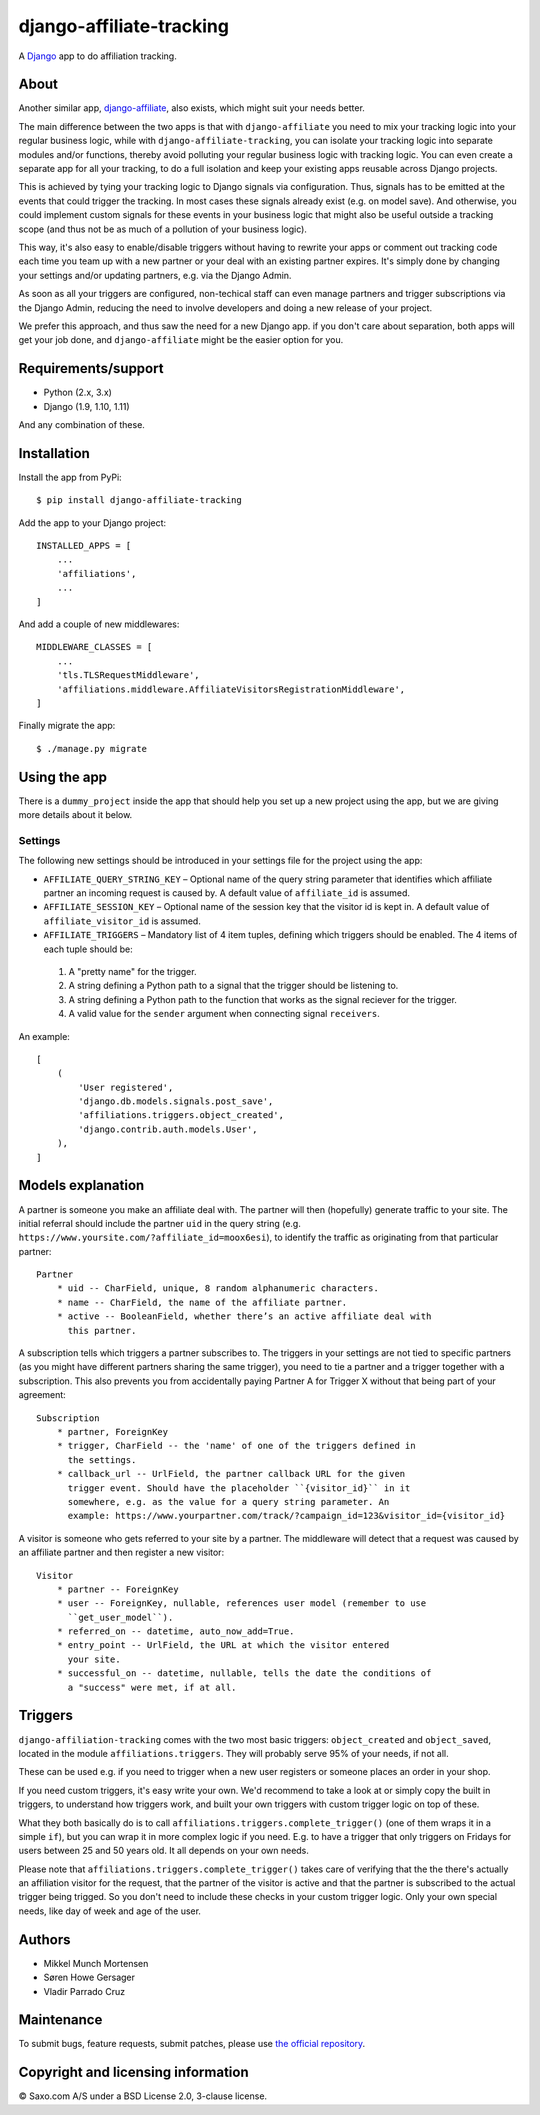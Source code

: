 ==========================
django-affiliate-tracking
==========================

A `Django <https://www.djangoproject.com/>`_ app to do affiliation tracking.

.. image:: https://saxo.githost.io/publish/django-affiliate-tracking/badges/master/build.svg
   :alt: Build status
   :target: https://saxo.githost.io/publish/django-affiliate-tracking

.. image:: https://saxo.githost.io/publish/django-affiliate-tracking/badges/master/coverage.svg
   :alt: Test coverage
   :target: https://saxo.githost.io/publish/django-affiliate-tracking


About
*****

Another similar app,
`django-affiliate <https://pypi.python.org/pypi/django-affiliate>`_, also
exists, which might suit your needs better.

The main difference between the two apps is that with ``django-affiliate`` you
need to mix your tracking logic into your regular business logic, while with
``django-affiliate-tracking``, you can isolate your tracking logic into
separate modules and/or functions, thereby avoid polluting your regular
business logic with tracking logic. You can even create a separate app for all
your tracking, to do a full isolation and keep your existing apps reusable
across Django projects.

This is achieved by tying your tracking logic to Django signals via
configuration. Thus, signals has to be emitted at the events that could
trigger the tracking. In most cases these signals already exist (e.g. on model
save). And otherwise, you could implement custom signals for these events in
your business logic that might also be useful outside a tracking scope (and
thus not be as much of a pollution of your business logic).

This way, it's also easy to enable/disable triggers without having to rewrite
your apps or comment out tracking code each time you team up with a new partner
or your deal with an existing partner expires. It's simply done by changing
your settings and/or updating partners, e.g. via the Django Admin.

As soon as all your triggers are configured, non-techical staff can even manage
partners and trigger subscriptions via the Django Admin, reducing the need to
involve developers and doing a new release of your project.

We prefer this approach, and thus saw the need for a new Django app. if
you don't care about separation, both apps will get your job done, and
``django-affiliate`` might be the easier option for you.


Requirements/support
********************

* Python (2.x, 3.x)
* Django (1.9, 1.10, 1.11)

And any combination of these.


Installation
******************

Install the app from PyPi::

    $ pip install django-affiliate-tracking

Add the app to your Django project::

    INSTALLED_APPS = [
        ...
        'affiliations',
        ...
    ]

And add a couple of new middlewares::

    MIDDLEWARE_CLASSES = [
        ...
        'tls.TLSRequestMiddleware',
        'affiliations.middleware.AffiliateVisitorsRegistrationMiddleware',
    ]

Finally migrate the app::

    $ ./manage.py migrate


Using the app
************************

There is a ``dummy_project`` inside the app that should help you set up
a new project using the app, but we are giving more details about
it below.


Settings
=============

The following new settings should be introduced in your settings file
for the project using the app:

* ``AFFILIATE_QUERY_STRING_KEY`` – Optional name of the query string parameter
  that identifies which affiliate partner an incoming request is caused by. A
  default value of ``affiliate_id`` is assumed.
* ``AFFILIATE_SESSION_KEY`` – Optional name of the session key that the visitor
  id is kept in. A default value of ``affiliate_visitor_id`` is assumed.
* ``AFFILIATE_TRIGGERS`` – Mandatory list of 4 item tuples, defining which
  triggers should be enabled. The 4 items of each tuple should be:

 #. A "pretty name" for the trigger.
 #. A string defining a Python path to a signal that the trigger should be
    listening to.
 #. A string defining a Python path to the function that works as the signal
    reciever for the trigger.
 #. A valid value for the ``sender`` argument when connecting
    signal ``receivers``.

An example::

    [
        (
            'User registered',
            'django.db.models.signals.post_save',
            'affiliations.triggers.object_created',
            'django.contrib.auth.models.User',
        ),
    ]


Models explanation
******************

A partner is someone you make an affiliate deal with. The partner will then
(hopefully) generate traffic to your site. The initial referral should include
the partner ``uid`` in the query string (e.g.
``https://www.yoursite.com/?affiliate_id=moox6esi``), to identify the traffic
as originating from that particular partner::

    Partner
        * uid -- CharField, unique, 8 random alphanumeric characters.
        * name -- CharField, the name of the affiliate partner.
        * active -- BooleanField, whether there’s an active affiliate deal with
          this partner.


A subscription tells which triggers a partner subscribes to. The triggers in
your settings are not tied to specific partners (as you might have different
partners sharing the same trigger), you need to tie a partner and a trigger
together with a subscription. This also prevents you from accidentally paying
Partner A for Trigger X without that being part of your agreement::

    Subscription
        * partner, ForeignKey
        * trigger, CharField -- the 'name' of one of the triggers defined in
          the settings.
        * callback_url -- UrlField, the partner callback URL for the given
          trigger event. Should have the placeholder ``{visitor_id}`` in it
          somewhere, e.g. as the value for a query string parameter. An
          example: https://www.yourpartner.com/track/?campaign_id=123&visitor_id={visitor_id}


A visitor is someone who gets referred to your site by a partner. The
middleware will detect that a request was caused by an affiliate partner and
then register a new visitor::

    Visitor
        * partner -- ForeignKey
        * user -- ForeignKey, nullable, references user model (remember to use
          ``get_user_model``).
        * referred_on -- datetime, auto_now_add=True.
        * entry_point -- UrlField, the URL at which the visitor entered
          your site.
        * successful_on -- datetime, nullable, tells the date the conditions of
          a "success" were met, if at all.


Triggers
*****************

``django-affiliation-tracking`` comes with the two most basic triggers: ``object_created`` and ``object_saved``, located in the module ``affiliations.triggers``. They will probably serve 95% of your needs, if not all.

These can be used e.g. if you need to trigger when a new user registers or someone places an order in your shop.

If you need custom triggers, it's easy write your own. We'd recommend to take a look at or simply copy the built in triggers, to understand how triggers work, and built your own triggers with custom trigger logic on top of these.

What they both basically do is to call ``affiliations.triggers.complete_trigger()`` (one of them wraps it in a simple ``if``), but you can wrap it in more complex logic if you need. E.g. to have a trigger that only triggers on Fridays for users between 25 and 50 years old. It all depends on your own needs.

Please note that ``affiliations.triggers.complete_trigger()`` takes care of verifying that the the there's actually an affiliation visitor for the request, that the partner of the visitor is active and that the partner is subscribed to the actual trigger being trigged. So you don't need to include these checks in your custom trigger logic. Only your own special needs, like day of week and age of the user.


Authors
******************

* Mikkel Munch Mortensen
* Søren Howe Gersager
* Vladir Parrado Cruz


Maintenance
******************

To submit bugs, feature requests, submit patches, please use `the official repository <https://saxo.githost.io/publish/django-affiliate-tracking/>`_.


Copyright and licensing information
***********************************

© Saxo.com A/S under a BSD License 2.0, 3-clause license.
